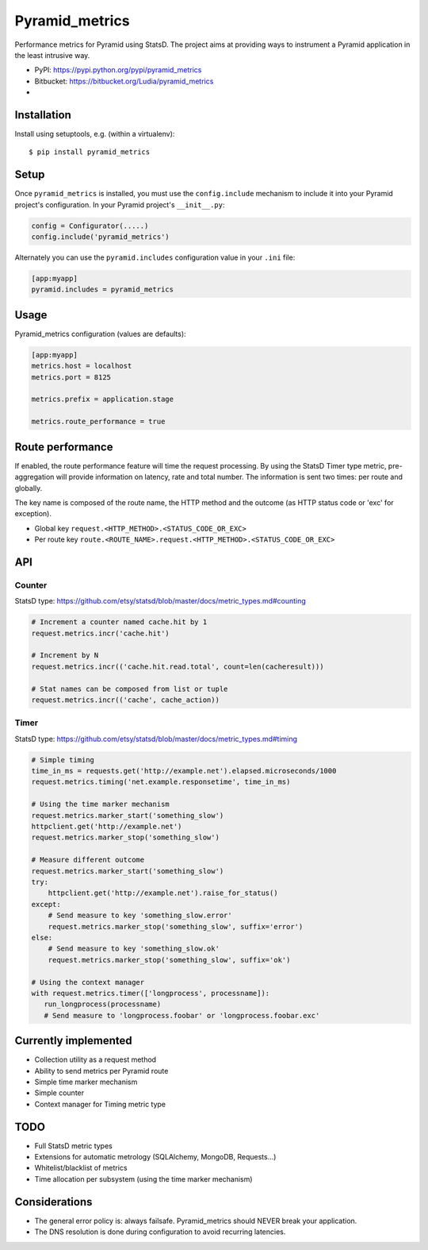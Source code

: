 ===============
Pyramid_metrics
===============

Performance metrics for Pyramid using StatsD. The project aims at providing
ways to instrument a Pyramid application in the least intrusive way.

* PyPI: https://pypi.python.org/pypi/pyramid_metrics
* Bitbucket: https://bitbucket.org/Ludia/pyramid_metrics
* |droneio|

.. |droneio| image::
   https://drone.io/bitbucket.org/Ludia/pyramid_metrics/status.png
   :target: https://drone.io/bitbucket.org/Ludia/pyramid_metrics
   :alt: Tests on drone.io


Installation
============

Install using setuptools, e.g. (within a virtualenv)::

  $ pip install pyramid_metrics


Setup
=====

Once ``pyramid_metrics`` is installed, you must use the ``config.include``
mechanism to include it into your Pyramid project's configuration.  In your
Pyramid project's ``__init__.py``:

.. code-block:: python

   config = Configurator(.....)
   config.include('pyramid_metrics')

Alternately you can use the ``pyramid.includes`` configuration value in your
``.ini`` file:

.. code-block:: ini

   [app:myapp]
   pyramid.includes = pyramid_metrics


Usage
=====

Pyramid_metrics configuration (values are defaults):

.. code-block:: ini

   [app:myapp]
   metrics.host = localhost
   metrics.port = 8125

   metrics.prefix = application.stage

   metrics.route_performance = true


Route performance
=================

If enabled, the route performance feature will time the request processing.
By using the StatsD Timer type metric, pre-aggregation will provide information
on latency, rate and total number. The information is sent two times: per route
and globally.

The key name is composed of the route name,
the HTTP method and the outcome (as HTTP status code or 'exc' for exception).

- Global key ``request.<HTTP_METHOD>.<STATUS_CODE_OR_EXC>``
- Per route key ``route.<ROUTE_NAME>.request.<HTTP_METHOD>.<STATUS_CODE_OR_EXC>``


API
===

Counter
-------

StatsD type:
https://github.com/etsy/statsd/blob/master/docs/metric_types.md#counting

.. code-block:: python

   # Increment a counter named cache.hit by 1
   request.metrics.incr('cache.hit')

   # Increment by N
   request.metrics.incr(('cache.hit.read.total', count=len(cacheresult)))

   # Stat names can be composed from list or tuple
   request.metrics.incr(('cache', cache_action))


Timer
-----

StatsD type:
https://github.com/etsy/statsd/blob/master/docs/metric_types.md#timing

.. code-block:: python

   # Simple timing
   time_in_ms = requests.get('http://example.net').elapsed.microseconds/1000
   request.metrics.timing('net.example.responsetime', time_in_ms)

   # Using the time marker mechanism
   request.metrics.marker_start('something_slow')
   httpclient.get('http://example.net')
   request.metrics.marker_stop('something_slow')

   # Measure different outcome
   request.metrics.marker_start('something_slow')
   try:
       httpclient.get('http://example.net').raise_for_status()
   except:
       # Send measure to key 'something_slow.error'
       request.metrics.marker_stop('something_slow', suffix='error')
   else:
       # Send measure to key 'something_slow.ok'
       request.metrics.marker_stop('something_slow', suffix='ok')

   # Using the context manager
   with request.metrics.timer(['longprocess', processname]):
      run_longprocess(processname)
      # Send measure to 'longprocess.foobar' or 'longprocess.foobar.exc'


Currently implemented
=====================

- Collection utility as a request method
- Ability to send metrics per Pyramid route
- Simple time marker mechanism
- Simple counter
- Context manager for Timing metric type


TODO
====

- Full StatsD metric types
- Extensions for automatic metrology (SQLAlchemy, MongoDB, Requests...)
- Whitelist/blacklist of metrics
- Time allocation per subsystem (using the time marker mechanism)


Considerations
==============

- The general error policy is: always failsafe. Pyramid_metrics should NEVER
  break your application.
- The DNS resolution is done during configuration to avoid recurring latencies.
